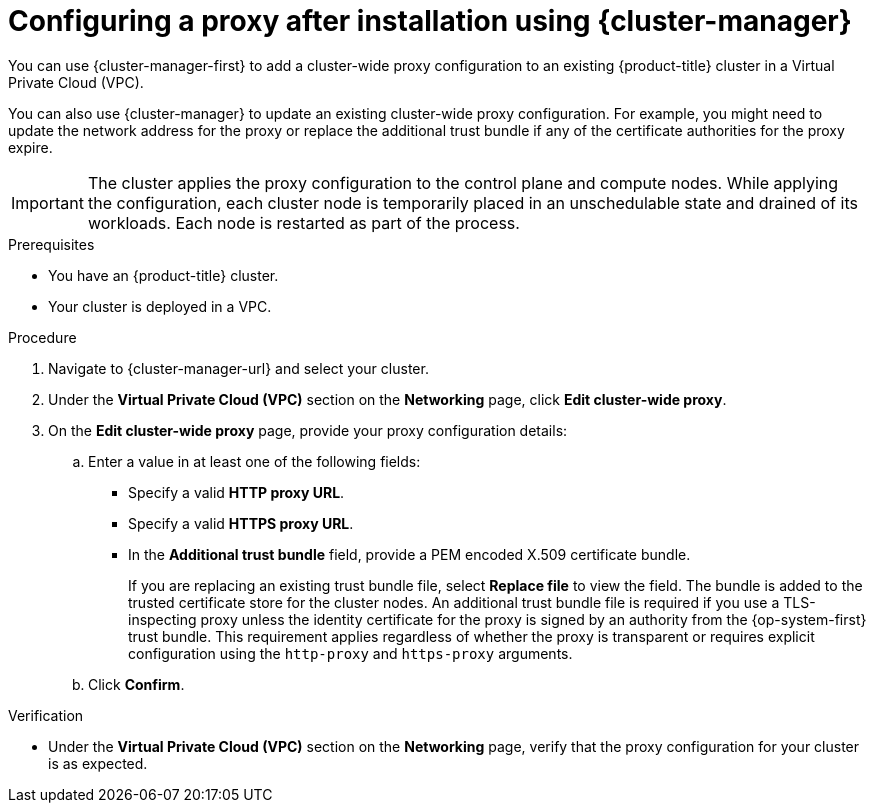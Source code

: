 // Module included in the following assemblies:
//
// * networking/configuring-cluster-wide-proxy.adoc

:_mod-docs-content-type: PROCEDURE
[id="configuring-a-proxy-after-installation-ocm_{context}"]
= Configuring a proxy after installation using {cluster-manager}

You can use {cluster-manager-first} to add a cluster-wide proxy configuration to an existing {product-title} cluster in a Virtual Private Cloud (VPC).

ifdef::openshift-dedicated[]
You can enable a proxy only for clusters that use the Customer Cloud Subscription (CCS) model.
endif::openshift-dedicated[]

You can also use {cluster-manager} to update an existing cluster-wide proxy configuration. For example, you might need to update the network address for the proxy or replace the additional trust bundle if any of the certificate authorities for the proxy expire.

[IMPORTANT]
====
The cluster applies the proxy configuration to the control plane and compute nodes. While applying the configuration, each cluster node is temporarily placed in an unschedulable state and drained of its workloads. Each node is restarted as part of the process.
====

.Prerequisites

ifndef::openshift-dedicated[]
* You have an {product-title} cluster.
endif::openshift-dedicated[]
ifdef::openshift-dedicated[]
* You have an {product-title} cluster that uses the Customer Cloud Subscription (CCS) model.
endif::openshift-dedicated[]

* Your cluster is deployed in a VPC.

.Procedure

. Navigate to {cluster-manager-url} and select your cluster.

. Under the *Virtual Private Cloud (VPC)* section on the *Networking* page, click *Edit cluster-wide proxy*.

. On the *Edit cluster-wide proxy* page, provide your proxy configuration details:
.. Enter a value in at least one of the following fields:
*** Specify a valid *HTTP proxy URL*.
*** Specify a valid *HTTPS proxy URL*.
*** In the *Additional trust bundle* field, provide a PEM encoded X.509 certificate bundle.
+
If you are replacing an existing trust bundle file, select *Replace file* to view the field. The bundle is added to the trusted certificate store for the cluster nodes. An additional trust bundle file is required if you use a TLS-inspecting proxy unless the identity certificate for the proxy is signed by an authority from the {op-system-first} trust bundle. This requirement applies regardless of whether the proxy is transparent or requires explicit configuration using the `http-proxy` and `https-proxy` arguments.

.. Click *Confirm*.

.Verification

* Under the *Virtual Private Cloud (VPC)* section on the *Networking* page, verify that the proxy configuration for your cluster is as expected.
